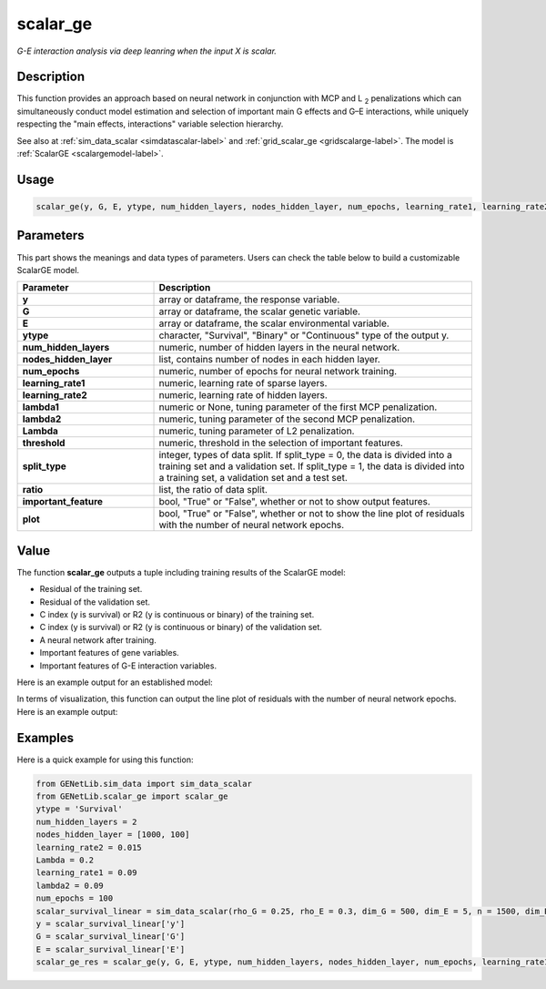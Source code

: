 scalar_ge
=========================

.. _scalarge-label:

*G-E interaction analysis via deep leanring when the input X is scalar.*

Description
------------

This function provides an approach based on neural network in conjunction with MCP and L :subscript:`2` penalizations which can simultaneously conduct model estimation and selection of important main G effects and G–E interactions, while uniquely respecting the "main effects, interactions" variable selection hierarchy.

See also at :ref:`sim_data_scalar <simdatascalar-label>` and :ref:`grid_scalar_ge <gridscalarge-label>`. The model is :ref:`ScalarGE <scalargemodel-label>`.

Usage
------

.. code-block:: python

    scalar_ge(y, G, E, ytype, num_hidden_layers, nodes_hidden_layer, num_epochs, learning_rate1, learning_rate2, lambda1 = None, lambda2 = None, Lambda = None, threshold = None, split_type = 0, ratio = [7, 3], important_feature = True, plot = True)

Parameters
----------

This part shows the meanings and data types of parameters. Users can check the table below to build a customizable ScalarGE model.

.. list-table:: 
   :widths: 30 70
   :header-rows: 1
   :align: center

   * - Parameter
     - Description
   * - **y**
     - array or dataframe, the response variable.
   * - **G**
     - array or dataframe, the scalar genetic variable.
   * - **E**
     - array or dataframe, the scalar environmental variable.
   * - **ytype**
     - character, "Survival", "Binary" or "Continuous" type of the output y.
   * - **num_hidden_layers**
     - numeric, number of hidden layers in the neural network.
   * - **nodes_hidden_layer**
     - list, contains number of nodes in each hidden layer.
   * - **num_epochs**
     - numeric, number of epochs for neural network training.
   * - **learning_rate1**
     - numeric, learning rate of sparse layers.
   * - **learning_rate2**
     - numeric, learning rate of hidden layers.
   * - **lambda1**
     - numeric or None, tuning parameter of the first MCP penalization.
   * - **lambda2**
     - numeric, tuning parameter of the second MCP penalization.
   * - **Lambda**
     - numeric, tuning parameter of L2 penalization.
   * - **threshold**
     - numeric, threshold in the selection of important features.
   * - **split_type**
     - integer, types of data split. If split_type = 0, the data is divided into a training set and a validation set. If split_type = 1, the data is divided into a training set, a validation set and a test set.
   * - **ratio**
     - list, the ratio of data split.
   * - **important_feature**
     - bool, "True" or "False", whether or not to show output features.
   * - **plot**
     - bool, "True" or "False", whether or not to show the line plot of residuals with the number of neural network epochs.

Value
-------

The function **scalar_ge** outputs a tuple including training results of the ScalarGE model:

- Residual of the training set.

- Residual of the validation set.

- C index (y is survival) or R2 (y is continuous or binary) of the training set.

- C index (y is survival) or R2 (y is continuous or binary) of the validation set.

- A neural network after training.

- Important features of gene variables.

- Important features of G-E interaction variables.

Here is an example output for an established model:

.. image:: /_static/scalar_ge.png
   :width: 700
   :align: center

In terms of visualization, this function can output the line plot of residuals with the number of neural network epochs. Here is an example output:

.. image:: /_static/scalar_ge_train.png
   :width: 500
   :align: center



Examples
-------------

Here is a quick example for using this function:

.. code-block:: python

    from GENetLib.sim_data import sim_data_scalar
    from GENetLib.scalar_ge import scalar_ge
    ytype = 'Survival'
    num_hidden_layers = 2
    nodes_hidden_layer = [1000, 100]
    learning_rate2 = 0.015
    Lambda = 0.2
    learning_rate1 = 0.09
    lambda2 = 0.09
    num_epochs = 100
    scalar_survival_linear = sim_data_scalar(rho_G = 0.25, rho_E = 0.3, dim_G = 500, dim_E = 5, n = 1500, dim_E_Sparse = 2, ytype = ytype, n_inter = 30)
    y = scalar_survival_linear['y']
    G = scalar_survival_linear['G']
    E = scalar_survival_linear['E']
    scalar_ge_res = scalar_ge(y, G, E, ytype, num_hidden_layers, nodes_hidden_layer, num_epochs, learning_rate1, learning_rate2, lambda1 = None, lambda2 = lambda2, Lambda = Lambda)
